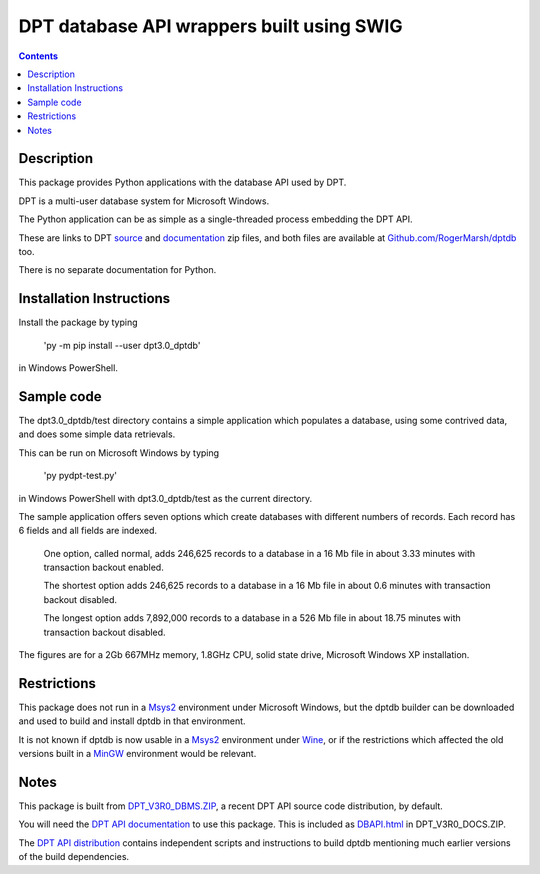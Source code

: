 ==========================================
DPT database API wrappers built using SWIG
==========================================

.. contents::


Description
===========

This package provides Python applications with the database API used by DPT.

DPT is a multi-user database system for Microsoft Windows.

The Python application can be as simple as a single-threaded process embedding the DPT API.

These are links to DPT `source`_ and `documentation`_ zip files, and both files are available at `Github.com/RogerMarsh/dptdb`_ too.  

There is no separate documentation for Python.


Installation Instructions
=========================


Install the package by typing

   'py -m pip install --user dpt3.0_dptdb'

in Windows PowerShell.


Sample code
===========

The dpt3.0_dptdb/test directory contains a simple application which populates a database, using some contrived data, and does some simple data retrievals.

This can be run on Microsoft Windows by typing

   'py pydpt-test.py'

in Windows PowerShell with dpt3.0_dptdb/test as the current directory.


The sample application offers seven options which create databases with different numbers of records.  Each record has 6 fields and all fields are indexed.

   One option, called normal, adds 246,625 records to a database in a 16 Mb file in about 3.33 minutes with transaction backout enabled.

   The shortest option adds 246,625 records to a database in a 16 Mb file in about 0.6 minutes with transaction backout disabled.

   The longest option adds 7,892,000 records to a database in a 526 Mb file in about 18.75 minutes with transaction backout disabled.

The figures are for a 2Gb 667MHz memory, 1.8GHz CPU, solid state drive, Microsoft Windows XP installation.


Restrictions
============

This package does not run in a `Msys2`_ environment under Microsoft Windows, but the dptdb builder can be downloaded and used to build and install dptdb in that environment.

It is not known if dptdb is now usable in a `Msys2`_ environment under `Wine`_, or if the restrictions which affected the old versions built in a `MinGW`_ environment would be relevant.


Notes
=====

This package is built from `DPT_V3R0_DBMS.ZIP`_, a recent DPT API source code distribution, by default.

You will need the `DPT API documentation`_ to use this package.  This is included as `DBAPI.html`_ in DPT_V3R0_DOCS.ZIP.

The `DPT API distribution`_ contains independent scripts and instructions to build dptdb mentioning much earlier versions of the build dependencies.


.. _DPT API documentation: http://solentware.co.uk/files/DPT_V3R0_DOCS.ZIP
.. _documentation: http://solentware.co.uk/files/DPT_V3R0_DOCS.ZIP
.. _DBAPI.html: http://solentware.co.uk/files/DPT_V3R0_DOCS.ZIP
.. _relnotes_V2RX.html: http://solentware.co.uk/files/DPT_V3R0_DOCS.ZIP
.. _DPT_V3R0_DBMS.ZIP: http://solentware.co.uk/files/DPT_V3R0_DBMS.ZIP
.. _DPT API distribution: http://solentware.co.uk/files/DPT_V3R0_DBMS.ZIP
.. _source: http://solentware.co.uk/files/DPT_V3R0_DBMS.ZIP
.. _Msys2: http://msys2.org
.. _Python: https://python.org
.. _SWIG: http://swig.org
.. _MinGW: http://mingw.org
.. _Wine: https://winehq.org
.. _Github.com/RogerMarsh/dptdb : https://github.com/RogerMarsh/dptdb

